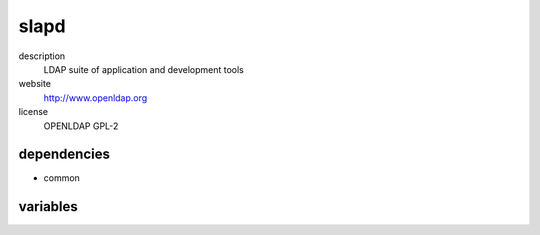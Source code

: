 slapd
=====

description
  LDAP suite of application and development tools

website
  http://www.openldap.org

license
  OPENLDAP GPL-2

dependencies
------------

- common

variables
---------

.. code-block:: json
   'slapdConfig' {
    'db': {
      'mdb': {
        // required: yes
        // description: domain name
        'suffix': 'dc=example,dc=org',

        // required: yes
        // description: password generated by `slappasswd -h "{CRYPT}"`
        'rootpw': '{CRYPT}0wqTbH17ZBSSQ'
      },
      'config': {
        // required: yes
        // description: password generated by `slappasswd -h "{CRYPT}"`
        'rootpw': '{CRYPT}0wqTbH17ZBSSQ'
      }
    }
   }
